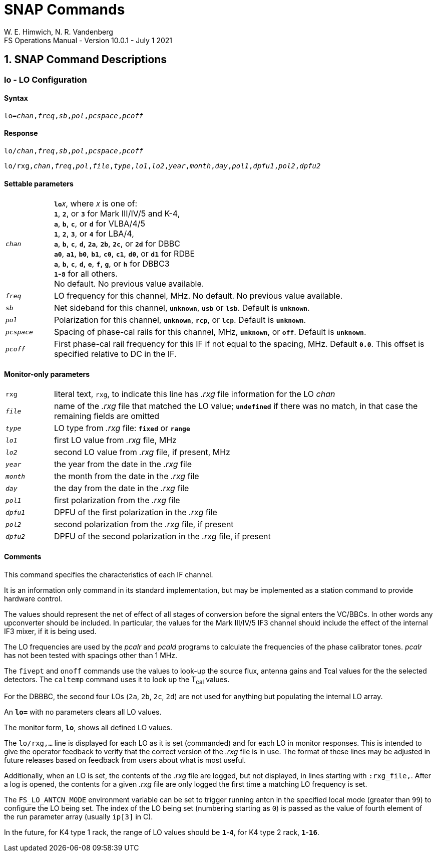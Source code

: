 = SNAP Commands
W. E. Himwich, N. R. Vandenberg
FS Operations Manual - Version 10.0.1 - July 1 2021

:sectnums:

== SNAP Command Descriptions

:sectnums!:

=== lo - LO Configuration

==== Syntax

[subs="+quotes"]
....
lo=_chan_,_freq_,_sb_,_pol_,_pcspace_,_pcoff_
....

==== Response

[subs="+quotes"]
....
lo/_chan_,_freq_,_sb_,_pol_,_pcspace_,_pcoff_
....

[subs="+quotes"]
....
lo/rxg,_chan_,_freq_,_pol_,_file_,_type_,_lo1_,_lo2_,_year_,_month_,_day_,_pol1_,_dpfu1_,_pol2_,_dpfu2_
....

==== Settable parameters

[frame=none,grid=none]
[cols="1,8"]
|===
a| `_chan_` |  `**lo**__X__`, where `_X_` is one of: +
`*1*`, `*2*`, or `*3*` for Mark III/IV/5 and K-4, +
`*a*`, `*b*`, `*c*`, or `*d*` for VLBA/4/5 +
`*1*`, `*2*`, `*3*`, or `*4*` for LBA/4, +
`*a*`, `*b*`, `*c*`, `*d*`, `*2a*`, `*2b*`, `*2c*`, or `*2d*` for DBBC +
`*a0*`, `*a1*`, `*b0*`, `*b1*`, `*c0*`, `*c1*`, `*d0*`, or `*d1*` for RDBE +
`*a*`, `*b*`, `*c*`, `*d*`, `*e*`, `*f*`, `*g*`, or `*h*` for DBBC3 +
`*1*`-`*8*` for all others.  +
No default. No previous value available.
a| `_freq_` |  LO frequency for this channel, MHz. No default. No previous value available.
a| `_sb_` | Net sideband for this channel, `*unknown*`, `*usb*` or `*lsb*`.  Default is `*unknown*`.
a| `_pol_` | Polarization for this channel, `*unknown*`, `*rcp*`, or `*lcp*`.  Default is `*unknown*`.
a| `_pcspace_` |  Spacing of phase-cal rails for this channel, MHz, `*unknown*`, or `*off*`. Default is `*unknown*`.
a| `_pcoff_` | First phase-cal rail frequency for this IF if not equal to the spacing, MHz. Default `*0.0*`. This offset is specified relative to DC in the IF.
|===

==== Monitor-only parameters

[frame=none,grid=none]
[cols="1,8"]
|===
a| `rxg` |  literal text, `rxg`, to indicate this line has _.rxg_ file information for the LO _chan_
a| `_file_` |  name of the _.rxg_ file that matched the LO value; `*undefined*` if there was no match, in that case the remaining fields are omitted
a| `_type_` |  LO type from _.rxg_ file: `*fixed*` or `*range*`
a| `_lo1_` | first LO value from _.rxg_ file, MHz
a| `_lo2_` | second LO value from _.rxg_ file, if present, MHz
a| `_year_` | the year from the date in the _.rxg_ file
a| `_month_` | the month from the date in the _.rxg_ file
a| `_day_`  |  the day from the date in the _.rxg_ file
a| `_pol1_` |   first polarization from the _.rxg_ file
a| `_dpfu1_` | DPFU of the first polarization in the _.rxg_ file
a| `_pol2_` | second polarization from the _.rxg_ file, if present
a| `_dpfu2_` | DPFU of the second polarization in the _.rxg_ file, if present
|===

==== Comments

This command specifies the characteristics of each IF channel.

It is an information only command in its standard implementation, but
may be implemented as a station command to provide hardware control.

The values should represent the net of effect of all stages of
conversion before the signal enters the VC/BBCs. In other words any
upconverter should be included.  In particular, the values for the
Mark III/IV/5 IF3 channel should include the effect of the internal
IF3 mixer, if it is being used.

The LO frequencies are used by the _pcalr_ and _pcald_ programs to
calculate the frequencies of the phase calibrator tones. _pcalr_ has
not been tested with spacings other than 1 MHz.

The `fivept` and `onoff` commands use the values to look-up the source
flux, antenna gains and Tcal values for the the selected
detectors. The `caltemp` command uses it to look up the T~cal~ values.

For the DBBBC, the second four LOs (`2a`, `2b`, `2c`, `2d`) are not
used for anything but populating the internal LO array.

An `*lo=*` with no parameters clears all LO values.

The monitor form, `*lo*`, shows all defined LO values.

The `lo/rxg,...` line is displayed for each LO as it is set
(commanded) and for each LO in monitor responses. This is intended to
give the operator feedback to verify that the correct version of the
_.rxg_ file is in use. The format of these lines may be adjusted in
future releases based on feedback from users about what is most
useful.

Additionally, when an LO is set, the contents of the _.rxg_ file are
logged, but not displayed, in lines starting with `:rxg_file,`. After
a log is opened, the contents for a given _.rxg_ file are only logged
the first time a matching LO frequency is set.

The `FS_LO_ANTCN_MODE` environment variable can be set to trigger
running antcn in the specified local mode (greater than `99`) to
configure the LO being set. The index of the LO being set (numbering
starting as `0`) is passed as the value of fourth element of the run
parameter array (usually `ip[3]` in C).

In the future, for K4 type 1 rack, the range of LO values should be
`*1*`-`*4*`, for K4 type 2 rack, `*1*`-`*16*`.
